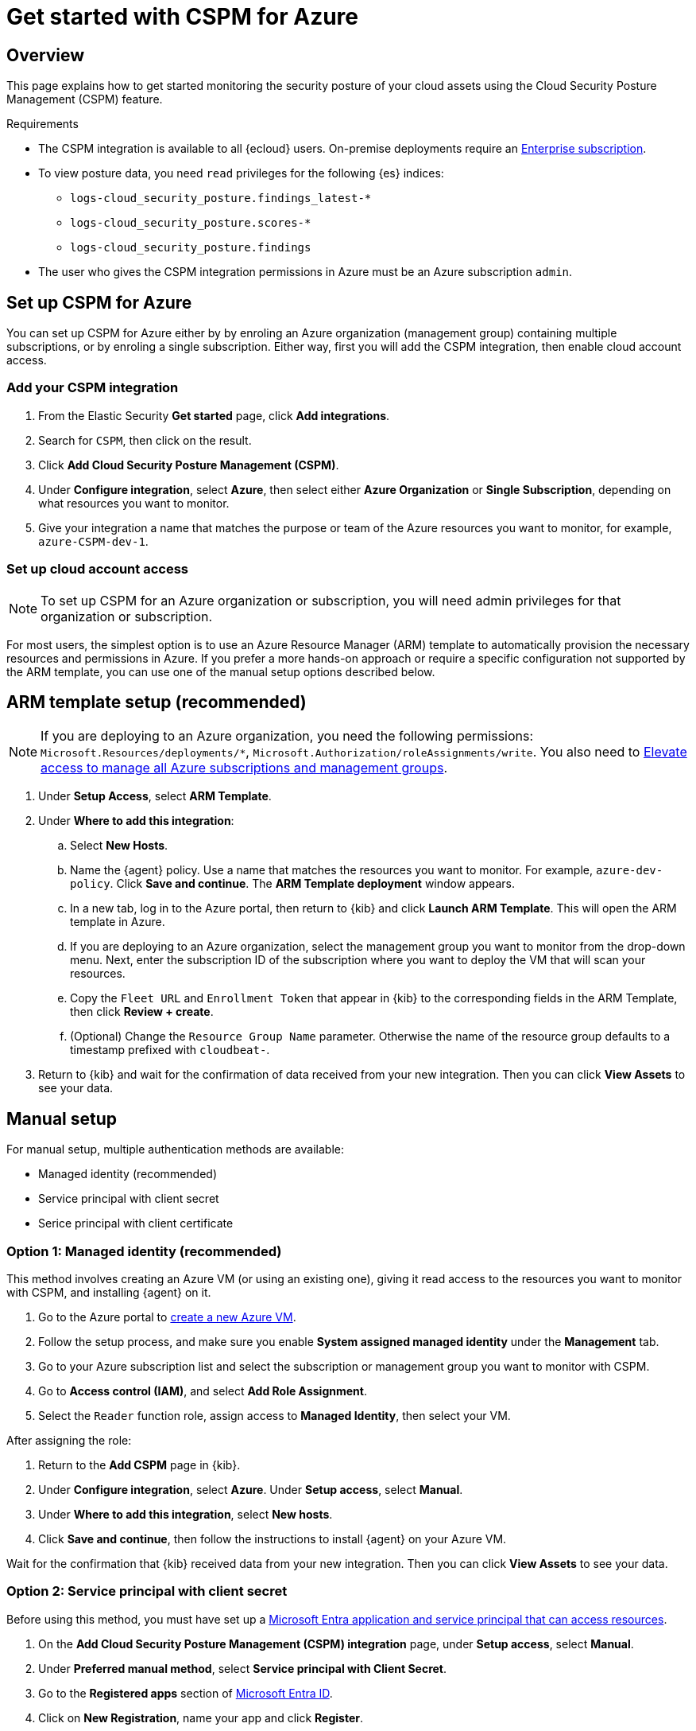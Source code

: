 [[cspm-get-started-azure]]
= Get started with CSPM for Azure

[discrete]
[[cspm-overview-azure]]
== Overview

This page explains how to get started monitoring the security posture of your cloud assets using the Cloud Security Posture Management (CSPM) feature.

.Requirements
[sidebar]
--
* The CSPM integration is available to all {ecloud} users. On-premise deployments require an https://www.elastic.co/pricing[Enterprise subscription].
* To view posture data, you need `read` privileges for the following {es} indices:
** `logs-cloud_security_posture.findings_latest-*`
** `logs-cloud_security_posture.scores-*`
** `logs-cloud_security_posture.findings`
* The user who gives the CSPM integration permissions in Azure must be an Azure subscription `admin`.
--

[discrete]
[[cspm-setup-azure]]
== Set up CSPM for Azure

You can set up CSPM for Azure either by by enroling an Azure organization (management group) containing multiple subscriptions, or by enroling a single subscription. Either way, first you will add the CSPM integration, then enable cloud account access.


[discrete]
[[cspm-add-and-name-integration-azure]]
=== Add your CSPM integration
. From the Elastic Security *Get started* page, click *Add integrations*.
. Search for `CSPM`, then click on the result.
. Click *Add Cloud Security Posture Management (CSPM)*.
. Under **Configure integration**, select **Azure**, then select either **Azure Organization** or **Single Subscription**, depending on what resources you want to monitor. 
. Give your integration a name that matches the purpose or team of the Azure resources you want to monitor, for example, `azure-CSPM-dev-1`.

[discrete]
[[cspm-set-up-cloud-access-section-azure]]
=== Set up cloud account access

NOTE: To set up CSPM for an Azure organization or subscription, you will need admin privileges for that organization or subscription.

For most users, the simplest option is to use an Azure Resource Manager (ARM) template to automatically provision the necessary resources and permissions in Azure. If you prefer a more hands-on approach or require a specific configuration not supported by the ARM template, you can use one of the manual setup options described below.

[discrete]
[[cspm-set-up-ARM]]
== ARM template setup (recommended)

NOTE: If you are deploying to an Azure organization, you need the following permissions: `Microsoft.Resources/deployments/*`, `Microsoft.Authorization/roleAssignments/write`. You also need to https://learn.microsoft.com/en-us/azure/role-based-access-control/elevate-access-global-admin[Elevate access to manage all Azure subscriptions and management groups].

. Under *Setup Access*, select *ARM Template*.
. Under **Where to add this integration**:
.. Select **New Hosts**.
.. Name the {agent} policy. Use a name that matches the resources you want to monitor. For example, `azure-dev-policy`. Click **Save and continue**. The *ARM Template deployment* window appears.
.. In a new tab, log in to the Azure portal, then return to {kib} and click **Launch ARM Template**. This will open the ARM template in Azure.
.. If you are deploying to an Azure organization, select the management group you want to monitor from the drop-down menu. Next, enter the subscription ID of the subscription where you want to deploy the VM that will scan your resources.
.. Copy the `Fleet URL` and `Enrollment Token` that appear in {kib} to the corresponding fields in the ARM Template, then click **Review + create**.
.. (Optional) Change the `Resource Group Name` parameter. Otherwise the name of the resource group defaults to a timestamp prefixed with `cloudbeat-`.
. Return to {kib} and wait for the confirmation of data received from your new integration. Then you can click **View Assets** to see your data.

[discrete]
[[cspm-set-up-manual-azure]]
== Manual setup

For manual setup, multiple authentication methods are available: 

* Managed identity (recommended)
* Service principal with client secret
* Serice principal with client certificate

[discrete]
[[cspm-azure-managed-identity-setup]]
=== Option 1: Managed identity (recommended)

This method involves creating an Azure VM (or using an existing one), giving it read access to the resources you want to monitor with CSPM, and installing {agent} on it.

. Go to the Azure portal to https://portal.azure.com/#create/Microsoft.VirtualMachine-ARM[create a new Azure VM].
. Follow the setup process, and make sure you enable **System assigned managed identity** under the **Management** tab.
. Go to your Azure subscription list and select the subscription or management group you want to monitor with CSPM.
. Go to **Access control (IAM)**, and select **Add Role Assignment**.
. Select the `Reader` function role, assign access to **Managed Identity**, then select your VM.

After assigning the role:

. Return to the **Add CSPM** page in {kib}. 
. Under **Configure integration**, select **Azure**. Under **Setup access**, select **Manual**.
. Under **Where to add this integration**, select **New hosts**.
. Click **Save and continue**, then follow the instructions to install {agent} on your Azure VM.

Wait for the confirmation that {kib} received data from your new integration. Then you can click **View Assets** to see your data.

[discrete]
[[cspm-azure-client-secret]]
=== Option 2: Service principal with client secret

Before using this method, you must have set up a https://learn.microsoft.com/en-us/entra/identity-platform/howto-create-service-principal-portal#get-tenant-and-app-id-values-for-signing-in[Microsoft Entra application and service principal that can access resources]. 

. On the **Add Cloud Security Posture Management (CSPM) integration** page, under **Setup access**, select **Manual**.
. Under **Preferred manual method**, select **Service principal with Client Secret**.
. Go to the **Registered apps** section of https://ms.portal.azure.com/#view/Microsoft_AAD_IAM/ActiveDirectoryMenuBlade/~/RegisteredApps[Microsoft Entra ID].
. Click on **New Registration**, name your app and click **Register**.
. Copy your new app's `Directory (tenant) ID` and `Application (client) ID`. Paste them into the corresponding fields in {kib}.
. Return to the Azure portal. Select **Certificates & secrets**, then go to the **Client secrets** tab. Click **New client secret**. 
. Copy the new secret. Paste it into the corresponding field in {kib}.
. Return to Azure. Go to your Azure subscription list and select the subscription or management group you want to monitor with CSPM.
. Go to **Access control (IAM)** and select **Add Role Assignment**. 
. Select the `Reader` function role, assign access to **User, group, or service principal**, and select your new app.
. Return to the **Add CSPM** page in {kib}. 
. Under **Where to add this integration**, select **New hosts**.
. Click **Save and continue**, then follow the instructions to install {agent} on your selected host.

Wait for the confirmation that {kib} received data from your new integration. Then you can click **View Assets** to see your data.

[discrete]
[[cspm-azure-client-certificate]]
=== Option 3: Service principal with client certificate

Before using this method, you must have set up a https://learn.microsoft.com/en-us/entra/identity-platform/howto-create-service-principal-portal#get-tenant-and-app-id-values-for-signing-in[Microsoft Entra application and service principal that can access resources]. 

. On the **Add Cloud Security Posture Management (CSPM) integration** page, under **Setup access**, select **Manual**. 
. Under **Preferred manual method**, select **Service principal with client certificate**.
. Go to the **Registered apps** section of https://ms.portal.azure.com/#view/Microsoft_AAD_IAM/ActiveDirectoryMenuBlade/~/RegisteredApps[Microsoft Entra ID].
. Click on **New Registration**, name your app and click **Register**.
. Copy your new app's `Directory (tenant) ID` and `Application (client) ID`. Paste them into the corresponding fields in {kib}.
. Return to Azure. Go to your Azure subscription list and select the subscription or management group you want to monitor with CSPM.
. Go to **Access control (IAM)** and select **Add Role Assignment**. 
. Select the `Reader` function role, assign access to **User, group, or service principal**, and select your new app.

Next, create a certificate. If you intend to use a password-protected certificate, you must use a pkcs12 certificate. Otherwise, you must use a pem certificate.

Create a pkcs12 certificate, for example:
```shell
# Create PEM file
openssl req -x509 -newkey rsa:4096 -keyout key.pem -out cert.pem -days 365 -nodes

# Create pkcs12 bundle using legacy flag (CLI will ask for export password)
openssl pkcs12 -legacy -export -out bundle.p12 -inkey key.pem -in cert.pem
```

Create a PEM certificate, for example:
```shell
# Generate certificate signing request (csr) and key
openssl req -new -newkey rsa:4096 -nodes -keyout cert.key -out cert.csr

# Generate PEM and self-sign with key
openssl x509 -req -sha256 -days 365 -in cert.csr -signkey cert.key -out signed.pem

# Create bundle
cat cert.key > bundle.pem
cat signed.pem >> bundle.pem
```

After creating your certificate:

. Return to Azure.
. Navigate to the **Certificates & secrets** menu. Select the **Certificates** tab.
. Click **Upload certificate**. 
.. If you're using a PEM certiciate created using the example commands above, upload `signed.pem`.
.. If you're using a pkcs12 certificate created using the example commands above, upload `cert.pem`.
. Upload the certificate bundle to the VM where you will deploy {agent}.
.. If you're using a PEM certificate created using the example commands above, upload `bundle.pem`.
.. If you're using a pkcs12 certificate created using the example commands above, upload `bundle.p12`.
. Return to the **Add CSPM** page in {kib}. 
. For **Client Certificate Path**, enter the fullpath to the certificate you uploaded to the host where you will install {agent}. 
. If you used a pkcs12 certificate, enter its password under **Client Certificate Password**.
. Under **Where to add this integration**, select **New hosts**.
. Click **Save and continue**, then follow the instructions to install {agent} on your selected host.

Wait for the confirmation that {kib} received data from your new integration. Then you can click **View Assets** to see your data.

